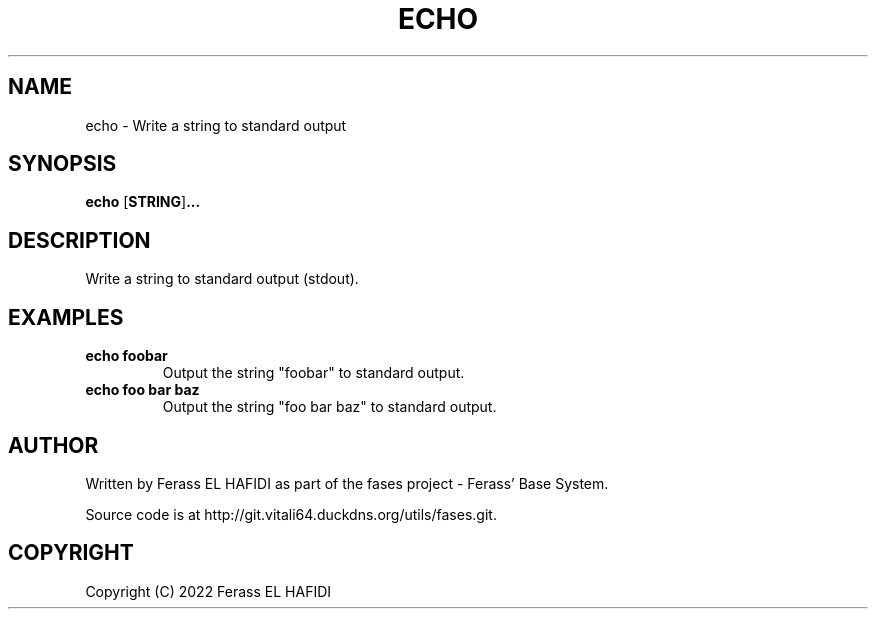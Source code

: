 .TH ECHO 1 2022-07-02 Ferass'\ Base\ System.
.SH NAME
echo \- Write a string to standard output
.SH SYNOPSIS
.B echo
.RB [ STRING ] ...
.SH DESCRIPTION
Write a string to standard output (stdout).
.SH EXAMPLES
.TP
.B echo foobar
Output the string "foobar" to standard output.
.TP
.B echo foo bar baz
Output the string "foo bar baz" to standard output.
.SH AUTHOR
Written by Ferass EL HAFIDI as part of the fases 
project \- Ferass' Base System.
.P
Source code is at http://git.vitali64.duckdns.org/utils/fases.git.
.SH COPYRIGHT
.P
Copyright (C) 2022 Ferass EL HAFIDI
